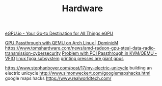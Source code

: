 #+TITLE: Hardware

[[https://egpu.io/][eGPU.io - Your Go-to Destination for All Things eGPU]]

[[https://dominicm.com/gpu-passthrough-qemu-arch-linux/][GPU Passthrough with QEMU on Arch Linux | DominicM]]
https://www.tomshardware.com/news/amd-radeon-gpu-steal-data-radio-transmission-cybersecurity
[[https://www.reddit.com/r/VFIO/comments/hyerum/problem_with_pci_passthrough_in_kvmqemu/][Problem with PCI Passthrough in KVM/QEMU - VFIO]]
[[https://www.kernel.org/doc/html/latest/driver-api/fpga/index.html][linux fpga subsystem]]
[[https://caseymuratori.com/blog_0038][printing presses are giant gpus]]

https://www.stephanboyer.com/post/17/my-electric-unicycle building an electric unicycle
http://www.simonweckert.com/googlemapshacks.html google maps hacks
https://www.realworldtech.com/
